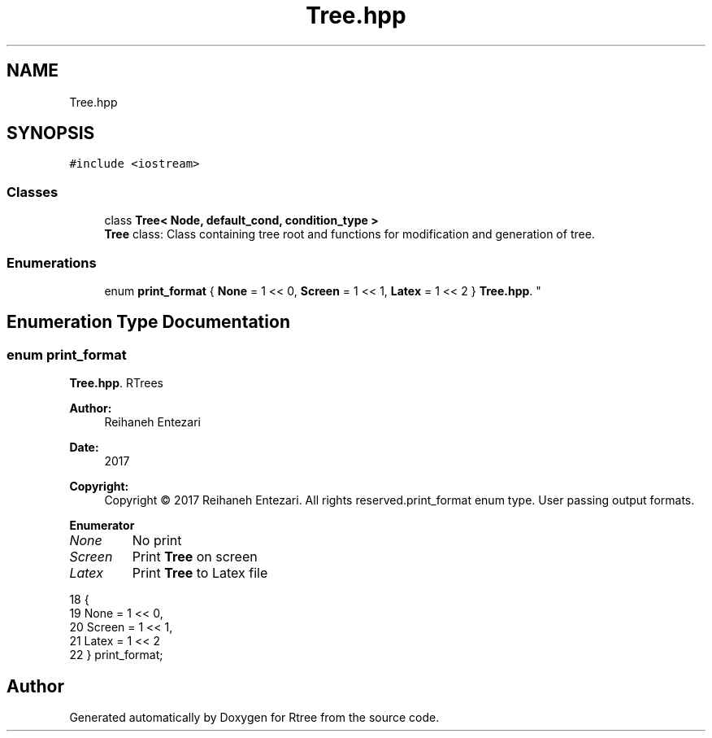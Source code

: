 .TH "Tree.hpp" 3 "Sat Feb 11 2017" "Rtree" \" -*- nroff -*-
.ad l
.nh
.SH NAME
Tree.hpp
.SH SYNOPSIS
.br
.PP
\fC#include <iostream>\fP
.br

.SS "Classes"

.in +1c
.ti -1c
.RI "class \fBTree< Node, default_cond, condition_type >\fP"
.br
.RI "\fBTree\fP class: Class containing tree root and functions for modification and generation of tree\&. "
.in -1c
.SS "Enumerations"

.in +1c
.ti -1c
.RI "enum \fBprint_format\fP { \fBNone\fP = 1 << 0, \fBScreen\fP = 1 << 1, \fBLatex\fP = 1 << 2 }
.RI "\fBTree\&.hpp\fP\&. ""
.br
.in -1c
.SH "Enumeration Type Documentation"
.PP 
.SS "enum \fBprint_format\fP"

.PP
\fBTree\&.hpp\fP\&. RTrees 
.PP
\fBAuthor:\fP
.RS 4
Reihaneh Entezari 
.RE
.PP
\fBDate:\fP
.RS 4
2017 
.RE
.PP
\fBCopyright:\fP
.RS 4
Copyright © 2017 Reihaneh Entezari\&. All rights reserved\&.print_format enum type\&. User passing output formats\&. 
.RE
.PP

.PP
\fBEnumerator\fP
.in +1c
.TP
\fB\fINone \fP\fP
No print 
.TP
\fB\fIScreen \fP\fP
Print \fBTree\fP on screen 
.TP
\fB\fILatex \fP\fP
Print \fBTree\fP to Latex file 
.PP
.nf
18              {
19     None =   1 << 0,  
20     Screen = 1 << 1,  
21     Latex =  1 << 2   
22 } print_format;
.fi
.SH "Author"
.PP 
Generated automatically by Doxygen for Rtree from the source code\&.
